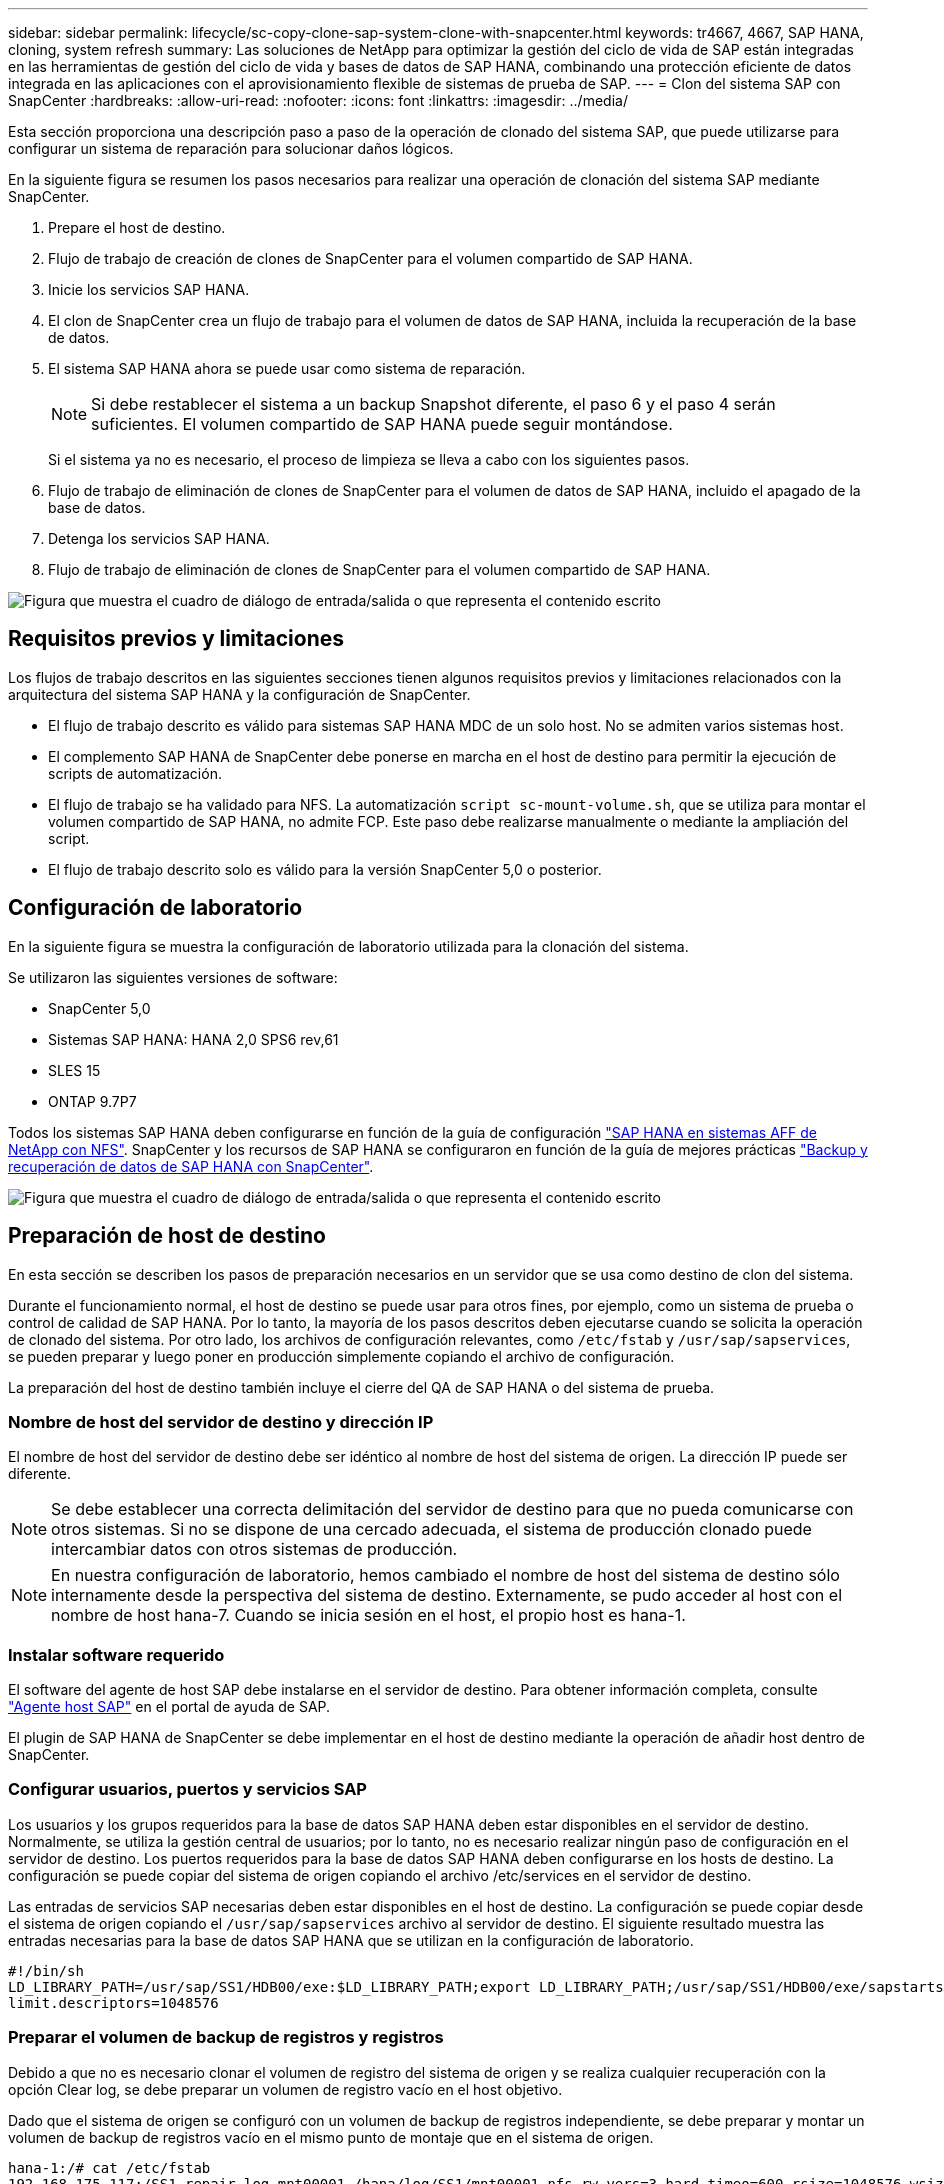 ---
sidebar: sidebar 
permalink: lifecycle/sc-copy-clone-sap-system-clone-with-snapcenter.html 
keywords: tr4667, 4667, SAP HANA, cloning, system refresh 
summary: Las soluciones de NetApp para optimizar la gestión del ciclo de vida de SAP están integradas en las herramientas de gestión del ciclo de vida y bases de datos de SAP HANA, combinando una protección eficiente de datos integrada en las aplicaciones con el aprovisionamiento flexible de sistemas de prueba de SAP. 
---
= Clon del sistema SAP con SnapCenter
:hardbreaks:
:allow-uri-read: 
:nofooter: 
:icons: font
:linkattrs: 
:imagesdir: ../media/


[role="lead"]
Esta sección proporciona una descripción paso a paso de la operación de clonado del sistema SAP, que puede utilizarse para configurar un sistema de reparación para solucionar daños lógicos.

En la siguiente figura se resumen los pasos necesarios para realizar una operación de clonación del sistema SAP mediante SnapCenter.

. Prepare el host de destino.
. Flujo de trabajo de creación de clones de SnapCenter para el volumen compartido de SAP HANA.
. Inicie los servicios SAP HANA.
. El clon de SnapCenter crea un flujo de trabajo para el volumen de datos de SAP HANA, incluida la recuperación de la base de datos.
. El sistema SAP HANA ahora se puede usar como sistema de reparación.
+

NOTE: Si debe restablecer el sistema a un backup Snapshot diferente, el paso 6 y el paso 4 serán suficientes. El volumen compartido de SAP HANA puede seguir montándose.

+
Si el sistema ya no es necesario, el proceso de limpieza se lleva a cabo con los siguientes pasos.

. Flujo de trabajo de eliminación de clones de SnapCenter para el volumen de datos de SAP HANA, incluido el apagado de la base de datos.
. Detenga los servicios SAP HANA.
. Flujo de trabajo de eliminación de clones de SnapCenter para el volumen compartido de SAP HANA.


image:sc-copy-clone-image9.png["Figura que muestra el cuadro de diálogo de entrada/salida o que representa el contenido escrito"]



== Requisitos previos y limitaciones

Los flujos de trabajo descritos en las siguientes secciones tienen algunos requisitos previos y limitaciones relacionados con la arquitectura del sistema SAP HANA y la configuración de SnapCenter.

* El flujo de trabajo descrito es válido para sistemas SAP HANA MDC de un solo host. No se admiten varios sistemas host.
* El complemento SAP HANA de SnapCenter debe ponerse en marcha en el host de destino para permitir la ejecución de scripts de automatización.
* El flujo de trabajo se ha validado para NFS. La automatización `script sc-mount-volume.sh`, que se utiliza para montar el volumen compartido de SAP HANA, no admite FCP. Este paso debe realizarse manualmente o mediante la ampliación del script.
* El flujo de trabajo descrito solo es válido para la versión SnapCenter 5,0 o posterior.




== Configuración de laboratorio

En la siguiente figura se muestra la configuración de laboratorio utilizada para la clonación del sistema.

Se utilizaron las siguientes versiones de software:

* SnapCenter 5,0
* Sistemas SAP HANA: HANA 2,0 SPS6 rev,61
* SLES 15
* ONTAP 9.7P7


Todos los sistemas SAP HANA deben configurarse en función de la guía de configuración https://docs.netapp.com/us-en/netapp-solutions-sap/bp/saphana_aff_nfs_introduction.html["SAP HANA en sistemas AFF de NetApp con NFS"]. SnapCenter y los recursos de SAP HANA se configuraron en función de la guía de mejores prácticas https://docs.netapp.com/us-en/netapp-solutions-sap/backup/saphana-br-scs-overview.html["Backup y recuperación de datos de SAP HANA con SnapCenter"].

image:sc-copy-clone-image41.png["Figura que muestra el cuadro de diálogo de entrada/salida o que representa el contenido escrito"]



== Preparación de host de destino

En esta sección se describen los pasos de preparación necesarios en un servidor que se usa como destino de clon del sistema.

Durante el funcionamiento normal, el host de destino se puede usar para otros fines, por ejemplo, como un sistema de prueba o control de calidad de SAP HANA. Por lo tanto, la mayoría de los pasos descritos deben ejecutarse cuando se solicita la operación de clonado del sistema. Por otro lado, los archivos de configuración relevantes, como `/etc/fstab` y `/usr/sap/sapservices`, se pueden preparar y luego poner en producción simplemente copiando el archivo de configuración.

La preparación del host de destino también incluye el cierre del QA de SAP HANA o del sistema de prueba.



=== *Nombre de host del servidor de destino y dirección IP*

El nombre de host del servidor de destino debe ser idéntico al nombre de host del sistema de origen. La dirección IP puede ser diferente.


NOTE: Se debe establecer una correcta delimitación del servidor de destino para que no pueda comunicarse con otros sistemas. Si no se dispone de una cercado adecuada, el sistema de producción clonado puede intercambiar datos con otros sistemas de producción.


NOTE: En nuestra configuración de laboratorio, hemos cambiado el nombre de host del sistema de destino sólo internamente desde la perspectiva del sistema de destino. Externamente, se pudo acceder al host con el nombre de host hana-7. Cuando se inicia sesión en el host, el propio host es hana-1.



=== *Instalar software requerido*

El software del agente de host SAP debe instalarse en el servidor de destino. Para obtener información completa, consulte https://help.sap.com/doc/saphelp_nw73ehp1/7.31.19/en-US/8b/92b1cf6d5f4a7eac40700295ea687f/content.htm?no_cache=true["Agente host SAP"] en el portal de ayuda de SAP.

El plugin de SAP HANA de SnapCenter se debe implementar en el host de destino mediante la operación de añadir host dentro de SnapCenter.



=== *Configurar usuarios, puertos y servicios SAP*

Los usuarios y los grupos requeridos para la base de datos SAP HANA deben estar disponibles en el servidor de destino. Normalmente, se utiliza la gestión central de usuarios; por lo tanto, no es necesario realizar ningún paso de configuración en el servidor de destino. Los puertos requeridos para la base de datos SAP HANA deben configurarse en los hosts de destino. La configuración se puede copiar del sistema de origen copiando el archivo /etc/services en el servidor de destino.

Las entradas de servicios SAP necesarias deben estar disponibles en el host de destino. La configuración se puede copiar desde el sistema de origen copiando el `/usr/sap/sapservices` archivo al servidor de destino. El siguiente resultado muestra las entradas necesarias para la base de datos SAP HANA que se utilizan en la configuración de laboratorio.

....
#!/bin/sh
LD_LIBRARY_PATH=/usr/sap/SS1/HDB00/exe:$LD_LIBRARY_PATH;export LD_LIBRARY_PATH;/usr/sap/SS1/HDB00/exe/sapstartsrv pf=/usr/sap/SS1/SYS/profile/SS1_HDB00_hana-1 -D -u ss1adm
limit.descriptors=1048576
....


=== Preparar el volumen de backup de registros y registros

Debido a que no es necesario clonar el volumen de registro del sistema de origen y se realiza cualquier recuperación con la opción Clear log, se debe preparar un volumen de registro vacío en el host objetivo.

Dado que el sistema de origen se configuró con un volumen de backup de registros independiente, se debe preparar y montar un volumen de backup de registros vacío en el mismo punto de montaje que en el sistema de origen.

....
hana-1:/# cat /etc/fstab
192.168.175.117:/SS1_repair_log_mnt00001 /hana/log/SS1/mnt00001 nfs rw,vers=3,hard,timeo=600,rsize=1048576,wsize=1048576,intr,noatime,nolock 0 0
192.168.175.117:/SS1_repair_log_backup /mnt/log-backup nfs rw,vers=3,hard,timeo=600,rsize=1048576,wsize=1048576,intr,noatime,nolock 0 0
....
Dentro del volumen de registro hdb*, debe crear subdirectorios de la misma forma que en el sistema de origen.

....
hana-1:/ # ls -al /hana/log/SS1/mnt00001/
total 16
drwxrwxrwx 5 root root 4096 Dec 1 06:15 .
drwxrwxrwx 1 root root 16 Nov 30 08:56 ..
drwxr-xr-- 2 ss1adm sapsys 4096 Dec 1 06:14 hdb00001
drwxr-xr-- 2 ss1adm sapsys 4096 Dec 1 06:15 hdb00002.00003
drwxr-xr-- 2 ss1adm sapsys 4096 Dec 1 06:15 hdb00003.00003
....
En el volumen de copia de seguridad de registro, se deben crear subdirectorios para el sistema y la base de datos de tenant.

....
hana-1:/ # ls -al /mnt/log-backup/
total 12
drwxr-xr-- 2 ss1adm sapsys 4096 Dec 1 04:48 .
drwxr-xr-- 2 ss1adm sapsys 4896 Dec 1 03:42 ..
drwxr-xr-- 2 ss1adm sapsys 4096 Dec 1 06:15 DB_SS1
drwxr-xr-- 2 ss1adm sapsys 4096 Dec 1 06:14 SYSTEMDB
....


=== *Preparar montajes del sistema de archivos*

Debe preparar puntos de montaje para los datos y el volumen compartido.

Con nuestro ejemplo, los directorios `/hana/data/SS1/mnt00001`, `/hana/shared` y `usr/sap/SS1` deben ser creados.



=== *Preparar la ejecución del script*

Debe agregar los scripts, que deben ejecutarse en el sistema de destino en el archivo de configuración de comandos permitidos de SnapCenter.

....
hana-7:/opt/NetApp/snapcenter/scc/etc # cat /opt/NetApp/snapcenter/scc/etc/allowed_commands.config
command: mount
command: umount
command: /mnt/sapcc-share/SAP-System-Refresh/sc-system-refresh.sh
command: /mnt/sapcc-share/SAP-System-Refresh/sc-mount-volume.sh
hana-7:/opt/NetApp/snapcenter/scc/etc #
....


== Clonado del volumen compartido de HANA

. Seleccione un backup Snapshot del volumen compartido del sistema de origen SS1 y haga clic en Clonar.


image:sc-copy-clone-image42.png["Figura que muestra el cuadro de diálogo de entrada/salida o que representa el contenido escrito"]

. Seleccione el host donde se ha preparado el sistema de reparación de destino. La dirección IP de exportación de NFS debe ser la interfaz de red de almacenamiento del host de destino. El SID de destino mantiene el mismo SID que el sistema de origen. En nuestro ejemplo SS1.


image:sc-copy-clone-image43.png["Figura que muestra el cuadro de diálogo de entrada/salida o que representa el contenido escrito"]

. Escriba el script de montaje con las opciones de línea de comandos requeridas.
+

NOTE: El sistema SAP HANA utiliza un único volumen para `/hana/shared`, así como para `/usr/sap/SS1`, separados en subdirectorios como se recomienda en la guía de configuración link:../bp/saphana_aff_nfs_introduction.html["SAP HANA en sistemas AFF de NetApp con NFS"]. El script `sc-mount-volume.sh` admite esta configuración mediante una opción de línea de comandos especial para la ruta de montaje. Si la opción de línea de comandos mount path es igual a usr-sap-and-shared, el script monta los subdirectorios compartidos y usr-sap en el volumen de forma acorde.



image:sc-copy-clone-image44.png["Figura que muestra el cuadro de diálogo de entrada/salida o que representa el contenido escrito"]

. La pantalla Detalles del trabajo en SnapCenter muestra el progreso de la operación.


image:sc-copy-clone-image45.png["Figura que muestra el cuadro de diálogo de entrada/salida o que representa el contenido escrito"]

. El archivo log del script sc-mount-volume.sh muestra los diferentes pasos ejecutados para la operación de montaje.


....
20201201041441###hana-1###sc-mount-volume.sh: Adding entry in /etc/fstab.
20201201041441###hana-1###sc-mount-volume.sh: 192.168.175.117://SS1_shared_Clone_05132205140448713/usr-sap /usr/sap/SS1 nfs rw,vers=3,hard,timeo=600,rsize=1048576,wsize=1048576,intr,noatime,nolock 0 0
20201201041441###hana-1###sc-mount-volume.sh: Mounting volume: mount /usr/sap/SS1.
20201201041441###hana-1###sc-mount-volume.sh: 192.168.175.117:/SS1_shared_Clone_05132205140448713/shared /hana/shared nfs rw,vers=3,hard,timeo=600,rsize=1048576,wsize=1048576,intr,noatime,nolock 0 0
20201201041441###hana-1###sc-mount-volume.sh: Mounting volume: mount /hana/shared.
20201201041441###hana-1###sc-mount-volume.sh: usr-sap-and-shared mounted successfully.
20201201041441###hana-1###sc-mount-volume.sh: Change ownership to ss1adm.
....
. Cuando finaliza el flujo de trabajo de SnapCenter, los sistemas de archivos /usr/sap/SS1 y /hana/shared se montan en el host de destino.


....
hana-1:~ # df
Filesystem 1K-blocks Used Available Use% Mounted on
192.168.175.117:/SS1_repair_log_mnt00001 262144000 320 262143680 1% /hana/log/SS1/mnt00001
192.168.175.100:/sapcc_share 1020055552 53485568 966569984 6% /mnt/sapcc-share
192.168.175.117:/SS1_repair_log_backup 104857600 256 104857344 1% /mnt/log-backup
192.168.175.117:/SS1_shared_Clone_05132205140448713/usr-sap 262144064 10084608 252059456 4% /usr/sap/SS1
192.168.175.117:/SS1_shared_Clone_05132205140448713/shared 262144064 10084608 252059456 4% /hana/shared
....
. En SnapCenter, se puede ver un nuevo recurso para el volumen clonado.


image:sc-copy-clone-image46.png["Figura que muestra el cuadro de diálogo de entrada/salida o que representa el contenido escrito"]

. Ahora que el volumen compartido /hana/está disponible, los servicios SAP HANA pueden iniciarse.


....
hana-1:/mnt/sapcc-share/SAP-System-Refresh # systemctl start sapinit
....
. Ahora se han iniciado los procesos de SAP Host Agent y sapstartsrv.


....
hana-1:/mnt/sapcc-share/SAP-System-Refresh # ps -ef |grep sap
root 12377 1 0 04:34 ? 00:00:00 /usr/sap/hostctrl/exe/saphostexec pf=/usr/sap/hostctrl/exe/host_profile
sapadm 12403 1 0 04:34 ? 00:00:00 /usr/lib/systemd/systemd --user
sapadm 12404 12403 0 04:34 ? 00:00:00 (sd-pam)
sapadm 12434 1 1 04:34 ? 00:00:00 /usr/sap/hostctrl/exe/sapstartsrv pf=/usr/sap/hostctrl/exe/host_profile -D
root 12485 12377 0 04:34 ? 00:00:00 /usr/sap/hostctrl/exe/saphostexec pf=/usr/sap/hostctrl/exe/host_profile
root 12486 12485 0 04:34 ? 00:00:00 /usr/sap/hostctrl/exe/saposcol -l -w60 pf=/usr/sap/hostctrl/exe/host_profile
ss1adm 12504 1 0 04:34 ? 00:00:00 /usr/sap/SS1/HDB00/exe/sapstartsrv pf=/usr/sap/SS1/SYS/profile/SS1_HDB00_hana-1 -D -u ss1adm
root 12582 12486 0 04:34 ? 00:00:00 /usr/sap/hostctrl/exe/saposcol -l -w60 pf=/usr/sap/hostctrl/exe/host_profile
root 12585 7613 0 04:34 pts/0 00:00:00 grep --color=auto sap
hana-1:/mnt/sapcc-share/SAP-System-Refresh #
....


== Clonado de servicios de aplicaciones SAP adicionales

Los servicios adicionales de aplicaciones SAP se clonan del mismo modo que el volumen compartido de SAP HANA, tal como se describe en la sección «Clonación del volumen compartido de SAP HANA». Por supuesto, los volúmenes de almacenamiento necesarios de los servidores de aplicaciones SAP también deben protegerse con SnapCenter.

Debe agregar las entradas de servicios requeridas a /usr/sap/sapservices, y los puertos, usuarios y puntos de montaje del sistema de archivos (por ejemplo, /usr/sap/sid) deben estar preparados.



== Clonar el volumen de datos y recuperar la base de datos de HANA

. Seleccione un backup de SAP HANA Snapshot del sistema de origen SS1.


image:sc-copy-clone-image47.png["Figura que muestra el cuadro de diálogo de entrada/salida o que representa el contenido escrito"]

. Seleccione el host donde se ha preparado el sistema de reparación de destino. La dirección IP de exportación de NFS debe ser la interfaz de red de almacenamiento del host de destino. El SID de destino mantiene el mismo SID que el sistema de origen. En nuestro ejemplo SS1


image:sc-copy-clone-image48.png["Figura que muestra el cuadro de diálogo de entrada/salida o que representa el contenido escrito"]

. Introduzca los scripts posteriores a la clonado con las opciones de línea de comandos requeridas.
+

NOTE: El script de la operación de recuperación recupera la base de datos SAP HANA al momento específico de la operación Snapshot y no ejecuta ninguna recuperación futura. Si se requiere una recuperación futura a un momento específico, la recuperación debe realizarse manualmente. La recuperación manual de reenvío también requiere que los backups de registros del sistema de origen estén disponibles en el host de destino.



image:sc-copy-clone-image23.png["Figura que muestra el cuadro de diálogo de entrada/salida o que representa el contenido escrito"]

La pantalla de detalles del trabajo en SnapCenter muestra el progreso de la operación.

image:sc-copy-clone-image49.png["Figura que muestra el cuadro de diálogo de entrada/salida o que representa el contenido escrito"]

El archivo log del `sc-system-refresh` script muestra los diferentes pasos que se ejecutan para el montaje y la operación de recuperación.

....
20201201052124###hana-1###sc-system-refresh.sh: Recover system database.
20201201052124###hana-1###sc-system-refresh.sh: /usr/sap/SS1/HDB00/exe/Python/bin/python /usr/sap/SS1/HDB00/exe/python_support/recoverSys.py --command "RECOVER DATA USING SNAPSHOT CLEAR LOG"
20201201052156###hana-1###sc-system-refresh.sh: Wait until SAP HANA database is started ....
20201201052156###hana-1###sc-system-refresh.sh: Status: GRAY
20201201052206###hana-1###sc-system-refresh.sh: Status: GREEN
20201201052206###hana-1###sc-system-refresh.sh: SAP HANA database is started.
20201201052206###hana-1###sc-system-refresh.sh: Source system has a single tenant and tenant name is identical to source SID: SS1
20201201052206###hana-1###sc-system-refresh.sh: Target tenant will have the same name as target SID: SS1.
20201201052206###hana-1###sc-system-refresh.sh: Recover tenant database SS1.
20201201052206###hana-1###sc-system-refresh.sh: /usr/sap/SS1/SYS/exe/hdb/hdbsql -U SS1KEY RECOVER DATA FOR SS1 USING SNAPSHOT CLEAR LOG
0 rows affected (overall time 34.773885 sec; server time 34.772398 sec)
20201201052241###hana-1###sc-system-refresh.sh: Checking availability of Indexserver for tenant SS1.
20201201052241###hana-1###sc-system-refresh.sh: Recovery of tenant database SS1 succesfully finished.
20201201052241###hana-1###sc-system-refresh.sh: Status: GREEN
After the recovery operation, the HANA database is running and the data volume is mounted at the target host.
hana-1:/mnt/log-backup # df
Filesystem 1K-blocks Used Available Use% Mounted on
192.168.175.117:/SS1_repair_log_mnt00001 262144000 760320 261383680 1% /hana/log/SS1/mnt00001
192.168.175.100:/sapcc_share 1020055552 53486592 966568960 6% /mnt/sapcc-share
192.168.175.117:/SS1_repair_log_backup 104857600 512 104857088 1% /mnt/log-backup
192.168.175.117:/SS1_shared_Clone_05132205140448713/usr-sap 262144064 10090496 252053568 4% /usr/sap/SS1
192.168.175.117:/SS1_shared_Clone_05132205140448713/shared 262144064 10090496 252053568 4% /hana/shared
192.168.175.117:/SS1_data_mnt00001_Clone_0421220520054605 262144064 3732864 258411200 2% /hana/data/SS1/mnt00001
....
El sistema SAP HANA ahora está disponible y se puede usar, por ejemplo, como sistema de reparación.
